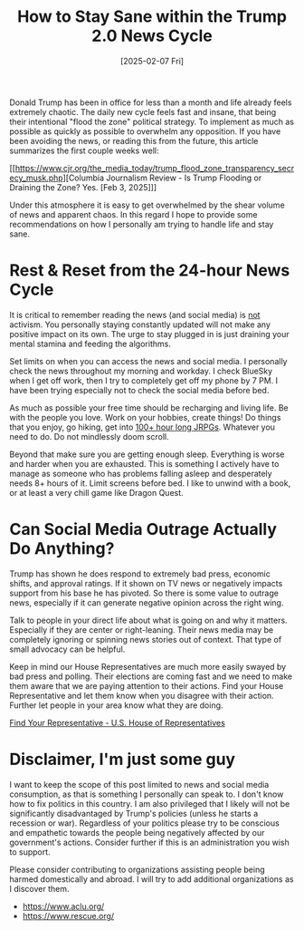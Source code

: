 #+TITLE: How to Stay Sane within the Trump 2.0 News Cycle
#+DATE: [2025-02-07 Fri]

Donald Trump has been in office for less than a month and life already
feels extremely chaotic.  The daily new cycle feels fast and insane,
that being their intentional "flood the zone" political strategy.  To
implement as much as possible as quickly as possible to overwhelm any
opposition.  If you have been avoiding the news, or reading this from
the future, this article summarizes the first couple weeks well:

[[https://www.cjr.org/the_media_today/trump_flood_zone_transparency_secrecy_musk.php][Columbia Journalism Review - Is Trump Flooding or Draining the Zone?  Yes. [Feb 3, 2025]​]]

Under this atmosphere it is easy to get overwhelmed by the shear
volume of news and apparent chaos.  In this regard I hope to provide
some recommendations on how I personally am trying to handle life and
stay sane.

* Rest & Reset from the 24-hour News Cycle

It is critical to remember reading the news (and social media) is
_not_ activism.  You personally staying constantly updated will not
make any positive impact on its own.  The urge to stay plugged in is
just draining your mental stamina and feeding the algorithms.

Set limits on when you can access the news and social media.  I
personally check the news throughout my morning and workday.  I check
BlueSky when I get off work, then I try to completely get
off my phone by 7 PM.  I have been trying especially not to check the
social media before bed.

As much as possible your free time should be recharging and living life.
Be with the people you love.  Work on your hobbies, create things!  Do
things that you enjoy, go hiking, get into [[https://play.google.com/store/apps/developer?id=SQUARE+ENIX+Co.,Ltd.&hl=en-US][100+ hour long JRPGs]].
Whatever you need to do.  Do not mindlessly doom scroll.

Beyond that make sure you are getting enough sleep.  Everything is
worse and harder when you are exhausted.  This is something I actively
have to manage as someone who has problems falling asleep and
desperately needs 8+ hours of it.  Limit screens before bed.  I like
to unwind with a book, or at least a very chill game like Dragon
Quest.

* Can Social Media Outrage Actually Do Anything?

Trump has shown he does respond to extremely bad press, economic
shifts, and approval ratings.  If it shown on TV news or negatively
impacts support from his base he has pivoted.  So there is some value
to outrage news, especially if it can generate negative opinion across
the right wing.

Talk to people in your direct life about what is going on and why it
matters.  Especially if they are center or right-leaning.  Their news
media may be completely ignoring or spinning news stories out of
context.  That type of small advocacy can be helpful.

Keep in mind our House Representatives are much more easily swayed by
bad press and polling.  Their elections are coming fast and we need to
make them aware that we are paying attention to their actions.  Find
your House Representative and let them know when you disagree with
their action.  Further let people in your area know what they are
doing.

[[https://www.house.gov/representatives/find-your-representative][Find Your Representative - U.S. House of Representatives]]

* Disclaimer, I'm just some guy

I want to keep the scope of this post limited to news and social media
consumption, as that is something I personally can speak to.  I don't
know how to fix politics in this country.  I am also privileged that I
likely will not be significantly disadvantaged by Trump's policies
(unless he starts a recession or war).  Regardless of your politics
please try to be conscious and empathetic towards the people being
negatively affected by our government's actions.  Consider further if
this is an administration you wish to support.

Please consider contributing to organizations assisting people being
harmed domestically and abroad.  I will try to add additional
organizations as I discover them.

- https://www.aclu.org/
- https://www.rescue.org/
